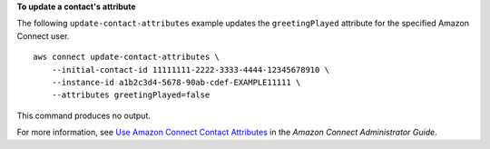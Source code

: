 **To update a contact's attribute**

The following ``update-contact-attributes`` example updates the ``greetingPlayed`` attribute for the specified Amazon Connect user. ::

    aws connect update-contact-attributes \
        --initial-contact-id 11111111-2222-3333-4444-12345678910 \
        --instance-id a1b2c3d4-5678-90ab-cdef-EXAMPLE11111 \
        --attributes greetingPlayed=false
        
This command produces no output.

For more information, see `Use Amazon Connect Contact Attributes <https://docs.aws.amazon.com/connect/latest/adminguide/connect-contact-attributes.html>`__ in the *Amazon Connect Administrator Guide*.
